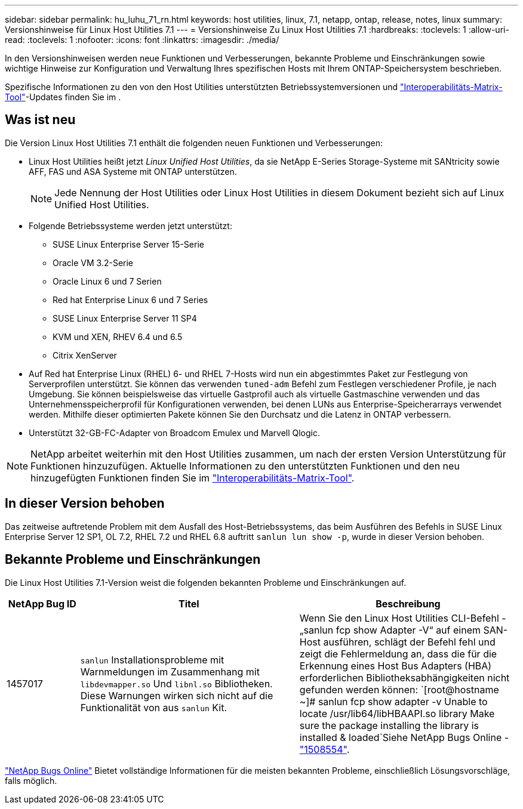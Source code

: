 ---
sidebar: sidebar 
permalink: hu_luhu_71_rn.html 
keywords: host utilities, linux, 7.1, netapp, ontap, release, notes, linux 
summary: Versionshinweise für Linux Host Utilities 7.1 
---
= Versionshinweise Zu Linux Host Utilities 7.1
:hardbreaks:
:toclevels: 1
:allow-uri-read: 
:toclevels: 1
:nofooter: 
:icons: font
:linkattrs: 
:imagesdir: ./media/


[role="lead"]
In den Versionshinweisen werden neue Funktionen und Verbesserungen, bekannte Probleme und Einschränkungen sowie wichtige Hinweise zur Konfiguration und Verwaltung Ihres spezifischen Hosts mit Ihrem ONTAP-Speichersystem beschrieben.

Spezifische Informationen zu den von den Host Utilities unterstützten Betriebssystemversionen und link:https://imt.netapp.com/matrix/#welcome["Interoperabilitäts-Matrix-Tool"^]-Updates finden Sie im .



== Was ist neu

Die Version Linux Host Utilities 7.1 enthält die folgenden neuen Funktionen und Verbesserungen:

* Linux Host Utilities heißt jetzt _Linux Unified Host Utilities_, da sie NetApp E-Series Storage-Systeme mit SANtricity sowie AFF, FAS und ASA Systeme mit ONTAP unterstützen.
+

NOTE: Jede Nennung der Host Utilities oder Linux Host Utilities in diesem Dokument bezieht sich auf Linux Unified Host Utilities.

* Folgende Betriebssysteme werden jetzt unterstützt:
+
** SUSE Linux Enterprise Server 15-Serie
** Oracle VM 3.2-Serie
** Oracle Linux 6 und 7 Serien
** Red hat Enterprise Linux 6 und 7 Series
** SUSE Linux Enterprise Server 11 SP4
** KVM und XEN, RHEV 6.4 und 6.5
** Citrix XenServer


* Auf Red hat Enterprise Linux (RHEL) 6- und RHEL 7-Hosts wird nun ein abgestimmtes Paket zur Festlegung von Serverprofilen unterstützt. Sie können das verwenden `tuned-adm` Befehl zum Festlegen verschiedener Profile, je nach Umgebung. Sie können beispielsweise das virtuelle Gastprofil auch als virtuelle Gastmaschine verwenden und das Unternehmensspeicherprofil für Konfigurationen verwenden, bei denen LUNs aus Enterprise-Speicherarrays verwendet werden. Mithilfe dieser optimierten Pakete können Sie den Durchsatz und die Latenz in ONTAP verbessern.
* Unterstützt 32-GB-FC-Adapter von Broadcom Emulex und Marvell Qlogic.



NOTE: NetApp arbeitet weiterhin mit den Host Utilities zusammen, um nach der ersten Version Unterstützung für Funktionen hinzuzufügen. Aktuelle Informationen zu den unterstützten Funktionen und den neu hinzugefügten Funktionen finden Sie im link:https://imt.netapp.com/matrix/#welcome["Interoperabilitäts-Matrix-Tool"^].



== In dieser Version behoben

Das zeitweise auftretende Problem mit dem Ausfall des Host-Betriebssystems, das beim Ausführen des Befehls in SUSE Linux Enterprise Server 12 SP1, OL 7.2, RHEL 7.2 und RHEL 6.8 auftritt `sanlun lun show -p`, wurde in dieser Version behoben.



== Bekannte Probleme und Einschränkungen

Die Linux Host Utilities 7.1-Version weist die folgenden bekannten Probleme und Einschränkungen auf.

[cols="10, 30, 30"]
|===
| NetApp Bug ID | Titel | Beschreibung 


| 1457017 |  `sanlun` Installationsprobleme mit Warnmeldungen im Zusammenhang mit `libdevmapper.so` Und `libnl.so` Bibliotheken. Diese Warnungen wirken sich nicht auf die Funktionalität von aus `sanlun` Kit. | Wenn Sie den Linux Host Utilities CLI-Befehl - „sanlun fcp show Adapter -V“ auf einem SAN-Host ausführen, schlägt der Befehl fehl und zeigt die Fehlermeldung an, dass die für die Erkennung eines Host Bus Adapters (HBA) erforderlichen Bibliotheksabhängigkeiten nicht gefunden werden können: 
`[root@hostname ~]# sanlun fcp show adapter -v
Unable to locate /usr/lib64/libHBAAPI.so library
Make sure the package installing the library is installed & loaded`Siehe NetApp Bugs Online - link:https://mysupport.netapp.com/site/bugs-online/product/HOSTUTILITIES/1508554["1508554"^]. 
|===
link:https://mysupport.netapp.com/site/bugs-online/product["NetApp Bugs Online"^] Bietet vollständige Informationen für die meisten bekannten Probleme, einschließlich Lösungsvorschläge, falls möglich.
